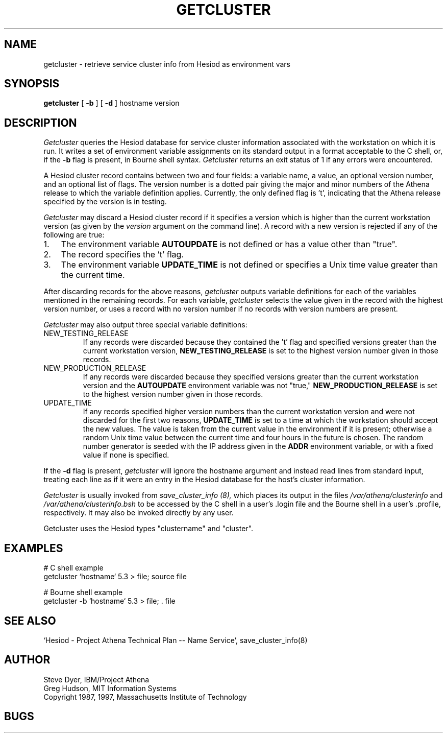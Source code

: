 .TH GETCLUSTER 8 "3 July 1997"
.SH NAME
getcluster \- retrieve service cluster info from Hesiod as environment vars
.SH SYNOPSIS
.B getcluster
[
.B \-b
] [
.B \-d
] hostname version
.PP
.SH DESCRIPTION
.I Getcluster
queries the Hesiod database for service cluster information associated
with the workstation on which it is run.  It writes a set of environment
variable assignments on its standard output in a format acceptable
to the C shell, or, if the
.B \-b
flag is present, in Bourne shell syntax.
.I Getcluster
returns an exit status of 1 if any errors were encountered.
.PP
A Hesiod cluster record contains between two and four fields: a
variable name, a value, an optional version number, and an optional
list of flags.  The version number is a dotted pair giving the major
and minor numbers of the Athena release to which the variable
definition applies.  Currently, the only defined flag is 't',
indicating that the Athena release specified by the version is in
testing.
.PP
.I Getcluster
may discard a Hesiod cluster record if it specifies a version which is
higher than the current workstation version (as given by the
.I version
argument on the command line).  A record with a new version is
rejected if any of the following are true:
.TP 3
1.
The environment variable
.B AUTOUPDATE
is not defined or has a value other than "true".
.TP 3
2.
The record specifies the 't' flag.
.TP 3
3.
The environment variable
.B UPDATE_TIME
is not defined or specifies a Unix time value greater than the current
time.
.PP
After discarding records for the above reasons,
.I getcluster
outputs variable definitions for each of the variables mentioned in
the remaining records.  For each variable,
.I getcluster
selects the value given in the record with the highest version number,
or uses a record with no version number if no records with version
numbers are present.
.PP
.I Getcluster
may also output three special variable definitions:
.IP NEW_TESTING_RELEASE
If any records were discarded because they contained the 't' flag and
specified versions greater than the current workstation version,
.B NEW_TESTING_RELEASE
is set to the highest version number given in those records.
.IP NEW_PRODUCTION_RELEASE
If any records were discarded because they specified versions greater
than the current workstation version and the
.B AUTOUPDATE
environment variable was not "true,"
.B NEW_PRODUCTION_RELEASE
is set to the highest version number given in those records.
.IP UPDATE_TIME
If any records specified higher version numbers than the current
workstation version and were not discarded for the first two reasons,
.B UPDATE_TIME
is set to a time at which the workstation should accept the new
values.  The value is taken from the current value in the environment
if it is present; otherwise a random Unix time value between the
current time and four hours in the future is chosen.  The random
number generator is seeded with the IP address given in the
.B ADDR
environment variable, or with a fixed value if none is specified.
.PP
If the
.B \-d
flag is present,
.I getcluster
will ignore the hostname argument and instead read lines from standard
input, treating each line as if it were an entry in the Hesiod
database for the host's cluster information.
.PP
.I Getcluster
is usually invoked from
.I save_cluster_info (8),
which places its output in the files
.I /var/athena/clusterinfo
and
.I /var/athena/clusterinfo.bsh
to be accessed by the C shell in a user's .login file and the Bourne
shell in a user's .profile, respectively.  It may also be invoked
directly by any user.
.PP
Getcluster uses the Hesiod types "clustername" and "cluster".
.SH EXAMPLES
# C shell example
.br
getcluster `hostname` 5.3 > file; source file
.PP
# Bourne shell example
.br
getcluster -b `hostname` 5.3 > file; . file
.SH "SEE ALSO"
`Hesiod - Project Athena Technical Plan -- Name Service', save_cluster_info(8)
.SH AUTHOR
Steve Dyer, IBM/Project Athena
.br
Greg Hudson, MIT Information Systems
.br
Copyright 1987, 1997, Massachusetts Institute of Technology
.br
.SH BUGS
